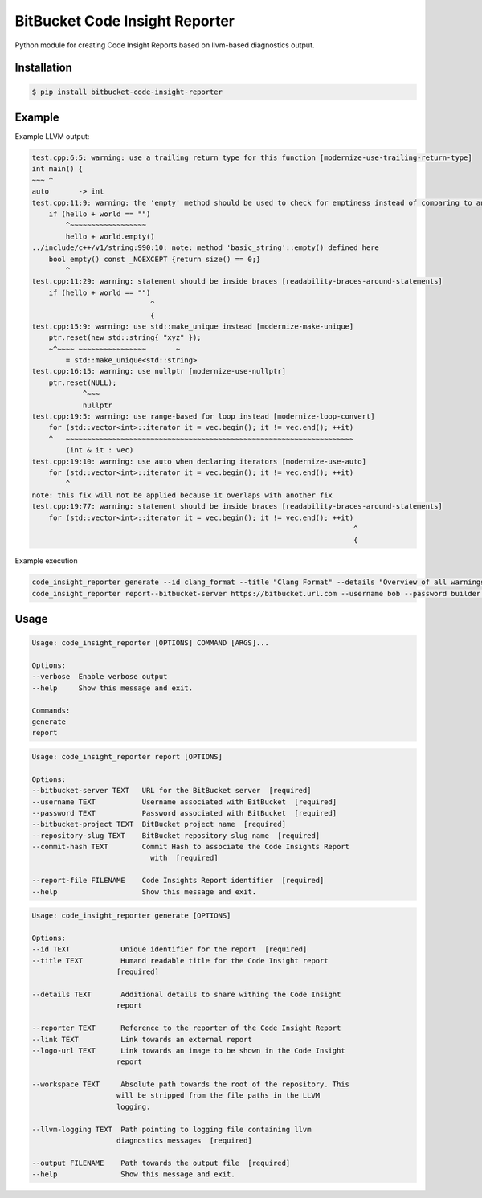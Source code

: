===============================
BitBucket Code Insight Reporter
===============================

Python module for creating Code Insight Reports based on llvm-based diagnostics output.

Installation
------------
.. code-block:: console

   $ pip install bitbucket-code-insight-reporter

Example
-------

Example LLVM output:

.. code-block:: console

    test.cpp:6:5: warning: use a trailing return type for this function [modernize-use-trailing-return-type]
    int main() {
    ~~~ ^
    auto       -> int
    test.cpp:11:9: warning: the 'empty' method should be used to check for emptiness instead of comparing to an empty object [readability-container-size-empty]
        if (hello + world == "")
            ^~~~~~~~~~~~~~~~~~~
            hello + world.empty()
    ../include/c++/v1/string:990:10: note: method 'basic_string'::empty() defined here
        bool empty() const _NOEXCEPT {return size() == 0;}
            ^
    test.cpp:11:29: warning: statement should be inside braces [readability-braces-around-statements]
        if (hello + world == "")
                                ^
                                {
    test.cpp:15:9: warning: use std::make_unique instead [modernize-make-unique]
        ptr.reset(new std::string{ "xyz" });
        ~^~~~~ ~~~~~~~~~~~~~~~~       ~
            = std::make_unique<std::string>
    test.cpp:16:15: warning: use nullptr [modernize-use-nullptr]
        ptr.reset(NULL);
                ^~~~
                nullptr
    test.cpp:19:5: warning: use range-based for loop instead [modernize-loop-convert]
        for (std::vector<int>::iterator it = vec.begin(); it != vec.end(); ++it)
        ^   ~~~~~~~~~~~~~~~~~~~~~~~~~~~~~~~~~~~~~~~~~~~~~~~~~~~~~~~~~~~~~~~~~~~~
            (int & it : vec)
    test.cpp:19:10: warning: use auto when declaring iterators [modernize-use-auto]
        for (std::vector<int>::iterator it = vec.begin(); it != vec.end(); ++it)
            ^
    note: this fix will not be applied because it overlaps with another fix
    test.cpp:19:77: warning: statement should be inside braces [readability-braces-around-statements]
        for (std::vector<int>::iterator it = vec.begin(); it != vec.end(); ++it)
                                                                                ^
                                                                                {
                                                                                    
Example execution

.. code-block:: console

    code_insight_reporter generate --id clang_format --title "Clang Format" --details "Overview of all warnings reported by Clang Format" --reporter "Bob Builder" --llvm-logging ./path/to/logging.out  --output ./path/to/report.json
    code_insight_reporter report--bitbucket-server https://bitbucket.url.com --username bob --password builder --bitbucket-project BOB --repository-slug builder --commit-hash 1234567890 --report-file ./path/to/report.json
    

Usage
-----

.. code-block:: console

    Usage: code_insight_reporter [OPTIONS] COMMAND [ARGS]...

    Options:
    --verbose  Enable verbose output
    --help     Show this message and exit.

    Commands:
    generate
    report

.. code-block:: console

    Usage: code_insight_reporter report [OPTIONS]

    Options:
    --bitbucket-server TEXT   URL for the BitBucket server  [required]
    --username TEXT           Username associated with BitBucket  [required]
    --password TEXT           Password associated with BitBucket  [required]
    --bitbucket-project TEXT  BitBucket project name  [required]
    --repository-slug TEXT    BitBucket repository slug name  [required]
    --commit-hash TEXT        Commit Hash to associate the Code Insights Report
                                with  [required]

    --report-file FILENAME    Code Insights Report identifier  [required]
    --help                    Show this message and exit.

.. code-block:: console

    Usage: code_insight_reporter generate [OPTIONS]

    Options:
    --id TEXT            Unique identifier for the report  [required]
    --title TEXT         Humand readable title for the Code Insight report
                        [required]

    --details TEXT       Additional details to share withing the Code Insight
                        report

    --reporter TEXT      Reference to the reporter of the Code Insight Report
    --link TEXT          Link towards an external report
    --logo-url TEXT      Link towards an image to be shown in the Code Insight
                        report

    --workspace TEXT     Absolute path towards the root of the repository. This
                        will be stripped from the file paths in the LLVM
                        logging.

    --llvm-logging TEXT  Path pointing to logging file containing llvm
                        diagnostics messages  [required]

    --output FILENAME    Path towards the output file  [required]
    --help               Show this message and exit.

